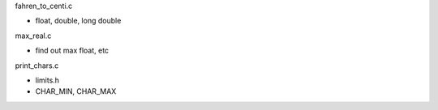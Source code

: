 fahren_to_centi.c

- float, double, long double

max_real.c

- find out max float, etc

print_chars.c

- limits.h
- CHAR_MIN, CHAR_MAX

